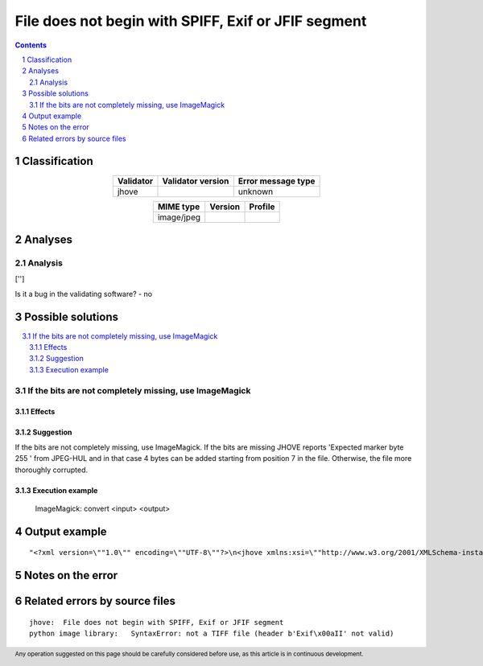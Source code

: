 ====================================================
File does not begin with SPIFF, Exif or JFIF segment
====================================================

.. footer:: Any operation suggested on this page should be carefully considered before use, as this article is in continuous development.

.. contents::
   :depth: 2

.. section-numbering::

--------------
Classification
--------------

.. list-table::
   :align: center

   * - **Validator**
     - **Validator version**
     - **Error message type**
   * - jhove
     - 
     - unknown



.. list-table::
   :align: center

   * - **MIME type**
     - **Version**
     - **Profile**
   * - image/jpeg
     - 
     - 

--------
Analyses
--------

Analysis
========

['']

Is it a bug in the validating software? - no


------------------
Possible solutions
------------------
.. contents::
   :local:

If the bits are not completely missing, use ImageMagick
=======================================================

Effects
~~~~~~~



Suggestion
~~~~~~~~~~

If the bits are not completely missing, use ImageMagick. If the bits are missing JHOVE reports 'Expected marker byte 255 ' from JPEG-HUL and in that case 4 bytes can be added starting from position 7 in the file. Otherwise, the file more thoroughly corrupted.

Execution example
~~~~~~~~~~~~~~~~~

	ImageMagick: convert <input> <output>


--------------
Output example
--------------
::


	"<?xml version=\""1.0\"" encoding=\""UTF-8\""?>\n<jhove xmlns:xsi=\""http://www.w3.org/2001/XMLSchema-instance\"" xmlns=\""http://schema.openpreservation.org/ois/xml/ns/jhove\"" xsi:schemaLocation=\""http://schema.openpreservation.org/ois/xml/ns/jhove https://schema.openpreservation.org/ois/xml/xsd/jhove/1.8/jhove.xsd\"" name=\""Jhove\"" release=\""1.24.1\"" date=\""2020-03-16\"">\n <date>2023-01-25T14:01:57+02:00</date>\n <repInfo uri=\""_/110/110Vk/110Vk7/110Vk7_1.jpg\"">\n  <reportingModule release=\""1.5.2\"" date=\""2019-11-05\"">JPEG-hul</reportingModule>\n  <lastModified>2017-05-24T04:07:12+03:00</lastModified>\n  <size>10027824</size>\n  <format>JPEG</format>\n  <status>Well-Formed, but not valid</status>\n  <messages>\n   <message offset=\""138\"" severity=\""error\"" id=\""JPEG-HUL-9\"">File does not begin with SPIFF, Exif or JFIF segment</message>\n  </messages>\n  <mimeType>image/jpeg</mimeType>\n  <profiles>\n   <profile>Adobe JPEG</profile>\n  </profiles>\n  <properties>\n   <property>\n    <name>JPEGMetadata</name>\n    <values arity=\""List\"" type=\""Property\"">\n    <property>\n     <name>CompressionType</name>\n     <values arity=\""Scalar\"" type=\""String\"">\n      <value>Huffman coding, Baseline DCT</value>\n     </values>\n    </property>\n    <property>\n     <name>Images</name>\n     <values arity=\""List\"" type=\""Property\"">\n     <property>\n      <name>Number</name>\n      <values arity=\""Scalar\"" type=\""Integer\"">\n       <value>1</value>\n      </values>\n     </property>\n     <property>\n      <name>Image</name>\n      <values arity=\""List\"" type=\""Property\"">\n      <property>\n       <name>NisoImageMetadata</name>\n       <values arity=\""Scalar\"" type=\""NISOImageMetadata\"">\n        <value>\n      <mix:mix xmlns:mix=\""http://www.loc.gov/mix/v20\"" xmlns:xsi=\""http://www.w3.org/2001/XMLSchema-instance\"" xsi:schemaLocation=\""http://www.loc.gov/mix/v20 http://www.loc.gov/standards/mix/mix20/mix20.xsd\"">\n       <mix:BasicDigitalObjectInformation>\n        <mix:ObjectIdentifier>\n         <mix:objectIdentifierType>JHOVE</mix:objectIdentifierType>\n        </mix:ObjectIdentifier>\n        <mix:FormatDesignation>\n         <mix:formatName>image/jpeg</mix:formatName>\n        </mix:FormatDesignation>\n        <mix:byteOrder>big endian</mix:byteOrder>\n        <mix:Compression>\n         <mix:compressionScheme>JPEG</mix:compressionScheme>\n        </mix:Compression>\n       </mix:BasicDigitalObjectInformation>\n       <mix:BasicImageInformation>\n        <mix:BasicImageCharacteristics>\n         <mix:imageWidth>2336</mix:imageWidth>\n         <mix:imageHeight>3504</mix:imageHeight>\n         <mix:PhotometricInterpretation>\n          <mix:colorSpace>YCbCr</mix:colorSpace>\n         </mix:PhotometricInterpretation>\n        </mix:BasicImageCharacteristics>\n       </mix:BasicImageInformation>\n       <mix:ImageAssessmentMetadata>\n        <mix:ImageColorEncoding>\n         <mix:BitsPerSample>\n          <mix:bitsPerSampleValue>8</mix:bitsPerSampleValue>\n          <mix:bitsPerSampleValue>8</mix:bitsPerSampleValue>\n          <mix:bitsPerSampleValue>8</mix:bitsPerSampleValue>\n          <mix:bitsPerSampleUnit>integer</mix:bitsPerSampleUnit>\n         </mix:BitsPerSample>\n         <mix:samplesPerPixel>3</mix:samplesPerPixel>\n        </mix:ImageColorEncoding>\n       </mix:ImageAssessmentMetadata>\n      </mix:mix>\n        </value>\n       </values>\n      </property>\n      <property>\n       <name>PixelAspectRatio</name>\n       <values arity=\""List\"" type=\""Property\"">\n       <property>\n        <name>PixelAspectRatioX</name>\n        <values arity=\""Scalar\"" type=\""Integer\"">\n         <value>0</value>\n        </values>\n       </property>\n       <property>\n        <name>PixelAspectRatioY</name>\n        <values arity=\""Scalar\"" type=\""Integer\"">\n         <value>0</value>\n        </values>\n       </property>\n       </values>\n      </property>\n      <property>\n       <name>RestartInterval</name>\n       <values arity=\""Scalar\"" type=\""Integer\"">\n        <value>292</value>\n       </values>\n      </property>\n      <property>\n       <name>Scans</name>\n       <values arity=\""Scalar\"" type=\""Integer\"">\n        <value>1</value>\n       </values>\n      </property>\n      <property>\n       <name>QuantizationTables</name>\n       <values arity=\""List\"" type=\""Property\"">\n       <property>\n        <name>QuantizationTable</name>\n        <values arity=\""Array\"" type=\""Property\"">\n        <property>\n         <name>Precision</name>\n         <values arity=\""Scalar\"" type=\""String\"">\n          <value>8-bit</value>\n         </values>\n        </property>\n        <property>\n         <name>DestinationIdentifier</name>\n         <values arity=\""Scalar\"" type=\""Integer\"">\n          <value>0</value>\n         </values>\n        </property>\n        </values>\n       </property>\n       </values>\n      </property>\n      </values>\n     </property>\n     </values>\n    </property>\n    <property>\n     <name>ApplicationSegments</name>\n     <values arity=\""List\"" type=\""String\"">\n      <value>APP14</value>\n     </values>\n    </property>\n    </values>\n   </property>\n  </properties>\n </repInfo>\n</jhove>\n"

------------------
Notes on the error
------------------




------------------------------
Related errors by source files
------------------------------

::

	jhove:	File does not begin with SPIFF, Exif or JFIF segment
	python image library:	SyntaxError: not a TIFF file (header b'Exif\x00aII' not valid)
